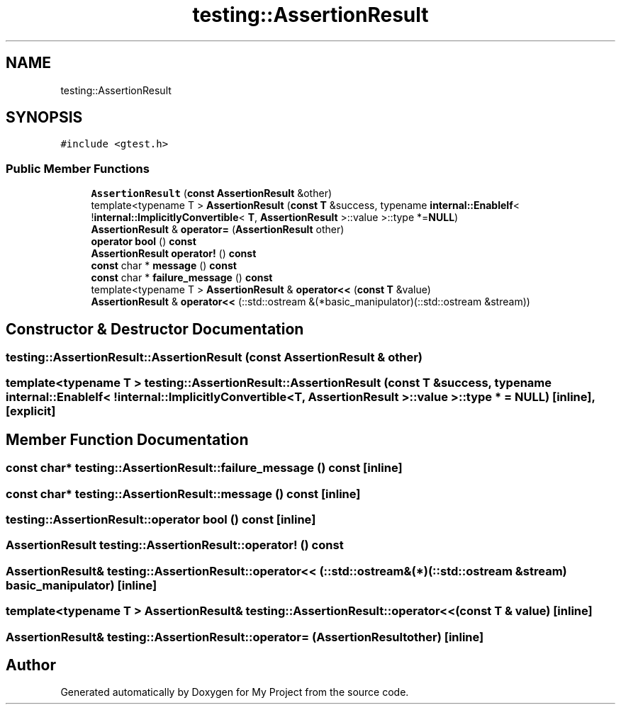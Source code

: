 .TH "testing::AssertionResult" 3 "Sun Jul 12 2020" "My Project" \" -*- nroff -*-
.ad l
.nh
.SH NAME
testing::AssertionResult
.SH SYNOPSIS
.br
.PP
.PP
\fC#include <gtest\&.h>\fP
.SS "Public Member Functions"

.in +1c
.ti -1c
.RI "\fBAssertionResult\fP (\fBconst\fP \fBAssertionResult\fP &other)"
.br
.ti -1c
.RI "template<typename T > \fBAssertionResult\fP (\fBconst\fP \fBT\fP &success, typename \fBinternal::EnableIf\fP< !\fBinternal::ImplicitlyConvertible\fP< \fBT\fP, \fBAssertionResult\fP >::value >::type *=\fBNULL\fP)"
.br
.ti -1c
.RI "\fBAssertionResult\fP & \fBoperator=\fP (\fBAssertionResult\fP other)"
.br
.ti -1c
.RI "\fBoperator bool\fP () \fBconst\fP"
.br
.ti -1c
.RI "\fBAssertionResult\fP \fBoperator!\fP () \fBconst\fP"
.br
.ti -1c
.RI "\fBconst\fP char * \fBmessage\fP () \fBconst\fP"
.br
.ti -1c
.RI "\fBconst\fP char * \fBfailure_message\fP () \fBconst\fP"
.br
.ti -1c
.RI "template<typename T > \fBAssertionResult\fP & \fBoperator<<\fP (\fBconst\fP \fBT\fP &value)"
.br
.ti -1c
.RI "\fBAssertionResult\fP & \fBoperator<<\fP (::std::ostream &(*basic_manipulator)(::std::ostream &stream))"
.br
.in -1c
.SH "Constructor & Destructor Documentation"
.PP 
.SS "testing::AssertionResult::AssertionResult (\fBconst\fP \fBAssertionResult\fP & other)"

.SS "template<typename T > testing::AssertionResult::AssertionResult (\fBconst\fP \fBT\fP & success, typename \fBinternal::EnableIf\fP< !\fBinternal::ImplicitlyConvertible\fP< \fBT\fP, \fBAssertionResult\fP >::value >::type * = \fC\fBNULL\fP\fP)\fC [inline]\fP, \fC [explicit]\fP"

.SH "Member Function Documentation"
.PP 
.SS "\fBconst\fP char* testing::AssertionResult::failure_message () const\fC [inline]\fP"

.SS "\fBconst\fP char* testing::AssertionResult::message () const\fC [inline]\fP"

.SS "testing::AssertionResult::operator bool () const\fC [inline]\fP"

.SS "\fBAssertionResult\fP testing::AssertionResult::operator! () const"

.SS "\fBAssertionResult\fP& testing::AssertionResult::operator<< (::std::ostream &(*)(::std::ostream &stream) basic_manipulator)\fC [inline]\fP"

.SS "template<typename T > \fBAssertionResult\fP& testing::AssertionResult::operator<< (\fBconst\fP \fBT\fP & value)\fC [inline]\fP"

.SS "\fBAssertionResult\fP& testing::AssertionResult::operator= (\fBAssertionResult\fP other)\fC [inline]\fP"


.SH "Author"
.PP 
Generated automatically by Doxygen for My Project from the source code\&.
